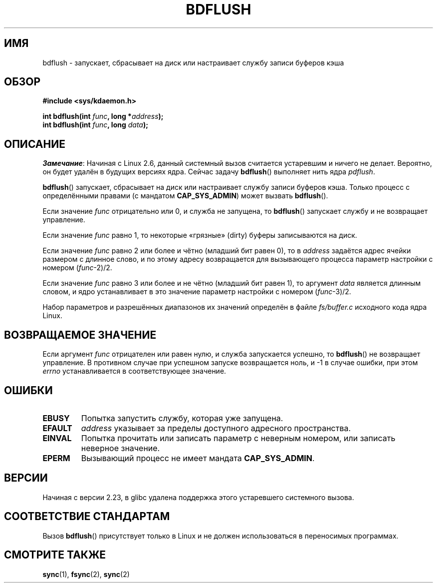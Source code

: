 .\" -*- mode: troff; coding: UTF-8 -*-
.\" Copyright (c) 1995 Michael Chastain (mec@shell.portal.com), 15 April 1995.
.\"
.\" %%%LICENSE_START(GPLv2+_DOC_FULL)
.\" This is free documentation; you can redistribute it and/or
.\" modify it under the terms of the GNU General Public License as
.\" published by the Free Software Foundation; either version 2 of
.\" the License, or (at your option) any later version.
.\"
.\" The GNU General Public License's references to "object code"
.\" and "executables" are to be interpreted as the output of any
.\" document formatting or typesetting system, including
.\" intermediate and printed output.
.\"
.\" This manual is distributed in the hope that it will be useful,
.\" but WITHOUT ANY WARRANTY; without even the implied warranty of
.\" MERCHANTABILITY or FITNESS FOR A PARTICULAR PURPOSE.  See the
.\" GNU General Public License for more details.
.\"
.\" You should have received a copy of the GNU General Public
.\" License along with this manual; if not, see
.\" <http://www.gnu.org/licenses/>.
.\" %%%LICENSE_END
.\"
.\" Modified 1997-01-31 by Eric S. Raymond <esr@thyrsus.com>
.\" Modified 2004-06-17 by Michael Kerrisk <mtk.manpages@gmail.com>
.\"
.\"*******************************************************************
.\"
.\" This file was generated with po4a. Translate the source file.
.\"
.\"*******************************************************************
.TH BDFLUSH 2 2016\-10\-08 Linux "Руководство программиста Linux"
.SH ИМЯ
bdflush \- запускает, сбрасывает на диск или настраивает службу записи
буферов кэша
.SH ОБЗОР
.nf
\fB#include <sys/kdaemon.h>\fP
.PP
\fBint bdflush(int \fP\fIfunc\fP\fB, long *\fP\fIaddress\fP\fB);\fP
\fBint bdflush(int \fP\fIfunc\fP\fB, long \fP\fIdata\fP\fB);\fP
.fi
.SH ОПИСАНИЕ
.\" As noted in a changes in the 2.5.12 source
\fIЗамечание\fP: Начиная с Linux 2.6, данный системный вызов считается
устаревшим и ничего не делает. Вероятно, он будет удалён в будущих версиях
ядра. Сейчас задачу \fBbdflush\fP() выполняет нить ядра \fIpdflush\fP.
.PP
\fBbdflush\fP() запускает, сбрасывает на диск или настраивает службу записи
буферов кэша. Только процесс с определёнными правами (с мандатом
\fBCAP_SYS_ADMIN\fP) может вызвать \fBbdflush\fP().
.PP
Если значение \fIfunc\fP отрицательно или 0, и служба не запущена, то
\fBbdflush\fP() запускает службу и не возвращает управление.
.PP
Если значение \fIfunc\fP равно 1, то некоторые «грязные» (dirty) буферы
записываются на диск.
.PP
Если значение \fIfunc\fP равно 2 или более и чётно (младший бит равен 0), то в
\fIaddress\fP задаётся адрес ячейки размером с длинное слово, и по этому адресу
возвращается для вызывающего процесса параметр настройки с номером
(\fIfunc\fP\-2)/2.
.PP
Если значение \fIfunc\fP равно 3 или более и не чётно (младший бит равен 1), то
аргумент \fIdata\fP является длинным словом, и ядро устанавливает в это
значение параметр настройки с номером (\fIfunc\fP\-3)/2.
.PP
Набор параметров и разрешённых диапазонов их значений определён в файле
\fIfs/buffer.c\fP исходного кода ядра Linux.
.SH "ВОЗВРАЩАЕМОЕ ЗНАЧЕНИЕ"
Если аргумент \fIfunc\fP отрицателен или равен нулю, и служба запускается
успешно, то \fBbdflush\fP() не возвращает управление. В противном случае при
успешном запуске возвращается ноль, и \-1 в случае ошибки, при этом \fIerrno\fP
устанавливается в соответствующее значение.
.SH ОШИБКИ
.TP 
\fBEBUSY\fP
Попытка запустить службу, которая уже запущена.
.TP 
\fBEFAULT\fP
\fIaddress\fP указывает за пределы доступного адресного пространства.
.TP 
\fBEINVAL\fP
Попытка прочитать или записать параметр с неверным номером, или записать
неверное значение.
.TP 
\fBEPERM\fP
Вызывающий процесс не имеет мандата \fBCAP_SYS_ADMIN\fP.
.SH ВЕРСИИ
Начиная с версии 2.23, в glibc удалена поддержка этого устаревшего
системного вызова.
.SH "СООТВЕТСТВИЕ СТАНДАРТАМ"
Вызов \fBbdflush\fP() присутствует только в Linux и не должен использоваться в
переносимых программах.
.SH "СМОТРИТЕ ТАКЖЕ"
\fBsync\fP(1), \fBfsync\fP(2), \fBsync\fP(2)
